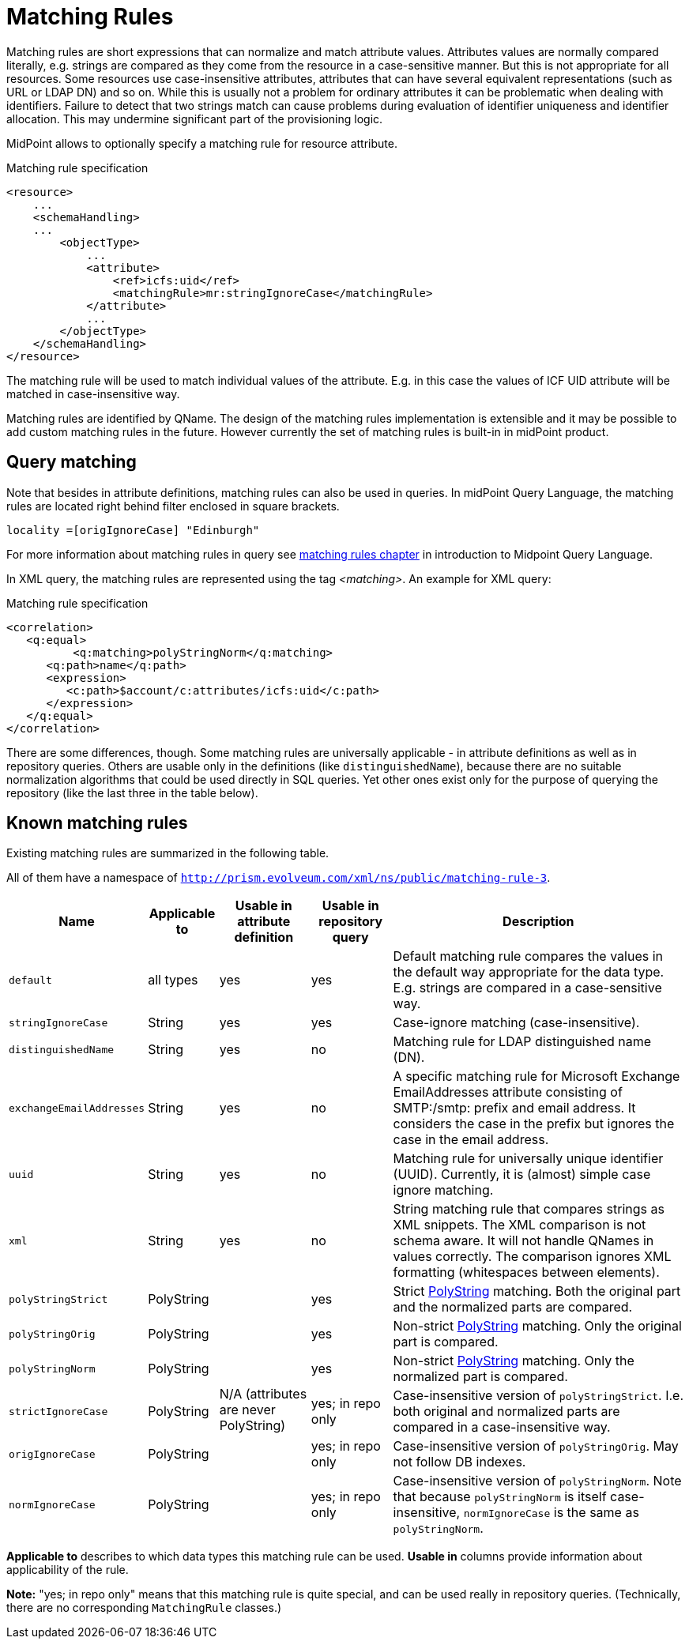 = Matching Rules
:page-wiki-name: Matching Rules
:page-wiki-id: 11075612
:page-wiki-metadata-create-user: semancik
:page-wiki-metadata-create-date: 2013-06-12T17:09:21.626+02:00
:page-wiki-metadata-modify-user: martin.lizner
:page-wiki-metadata-modify-date: 2017-01-02T13:10:02.801+01:00
:page-midpoint-feature: true
:page-alias: { "parent" : "/midpoint/features/current/" }
:page-toc: top

Matching rules are short expressions that can normalize and match attribute values.
Attributes values are normally compared literally, e.g. strings are compared as they come from the resource in a case-sensitive manner.
But this is not appropriate for all resources.
Some resources use case-insensitive attributes, attributes that can have several equivalent representations (such as URL or LDAP DN) and so on.
While this is usually not a problem for ordinary attributes it can be problematic when dealing with identifiers.
Failure to detect that two strings match can cause problems during evaluation of identifier uniqueness and identifier allocation.
This may undermine significant part of the provisioning logic.

MidPoint allows to optionally specify a matching rule for resource attribute.

.Matching rule specification
[source,xml]
----
<resource>
    ...
    <schemaHandling>
    ...
        <objectType>
            ...
            <attribute>
                <ref>icfs:uid</ref>
                <matchingRule>mr:stringIgnoreCase</matchingRule>
            </attribute>
            ...
        </objectType>
    </schemaHandling>
</resource>
----

The matching rule will be used to match individual values of the attribute.
E.g. in this case the values of ICF UID attribute will be matched in case-insensitive way.

Matching rules are identified by QName.
The design of the matching rules implementation is extensible and it may be possible to add custom matching rules in the future.
However currently the set of matching rules is built-in in midPoint product.

== Query matching

Note that besides in attribute definitions, matching rules can also be used in queries. In midPoint Query Language, the matching rules are located right behind filter enclosed in square brackets.

[source,midpoint-query]
----
locality =[origIgnoreCase] "Edinburgh"
----
For more information about matching rules in query see xref:./query/midpoint-query-language/introduction.adoc#_matching_rules[matching rules chapter] in introduction to Midpoint Query Language.

In XML query, the matching rules are represented using the tag _<matching>_.
An example for XML query:

.Matching rule specification
[source,xml]
----
<correlation>
   <q:equal>
	  <q:matching>polyStringNorm</q:matching>
      <q:path>name</q:path>
      <expression>
         <c:path>$account/c:attributes/icfs:uid</c:path>
      </expression>
   </q:equal>
</correlation>
----

There are some differences, though.
Some matching rules are universally applicable - in attribute definitions as well as in repository queries.
Others are usable only in the definitions (like `distinguishedName`), because there are no suitable normalization algorithms that could be used directly in SQL queries.
Yet other ones exist only for the purpose of querying the repository (like the last three in the table below).

== Known matching rules

Existing matching rules are summarized in the following table.

All of them have a namespace of `http://prism.evolveum.com/xml/ns/public/matching-rule-3`.

[%autowidth]
|===
| Name | Applicable to | Usable in attribute definition | Usable in repository query | Description

| `default`
| all types
| yes
| yes
| Default matching rule compares the values in the default way appropriate for the data type.
E.g. strings are compared in a case-sensitive way.

| `stringIgnoreCase`
| String
| yes
| yes
| Case-ignore matching (case-insensitive).

| `distinguishedName`
| String
| yes
| no
| Matching rule for LDAP distinguished name (DN).

| `exchangeEmailAddresses`
| String
| yes
| no
| A specific matching rule for Microsoft Exchange EmailAddresses attribute consisting of SMTP:/smtp: prefix and email address.
It considers the case in the prefix but ignores the case in the email address.

| `uuid`
| String
| yes
| no
| Matching rule for universally unique identifier (UUID).
Currently, it is (almost) simple case ignore matching.

| `xml`
| String
| yes
| no
| String matching rule that compares strings as XML snippets.
The XML comparison is not schema aware.
It will not handle QNames in values correctly.
The comparison ignores XML formatting (whitespaces between elements).

| `polyStringStrict`
| PolyString
.6+| N/A (attributes are never PolyString)
| yes
| Strict xref:/midpoint/reference/concepts/polystring/[PolyString] matching.
Both the original part and the normalized parts are compared.

| `polyStringOrig`
| PolyString
| yes
| Non-strict xref:/midpoint/reference/concepts/polystring/[PolyString] matching.
Only the original part is compared.

| `polyStringNorm`
| PolyString
| yes
| Non-strict xref:/midpoint/reference/concepts/polystring/[PolyString] matching.
Only the normalized part is compared.

| `strictIgnoreCase`
| PolyString
| yes; in repo only
| Case-insensitive version of `polyStringStrict`.
I.e. both original and normalized parts are compared in a case-insensitive way.

| `origIgnoreCase`
| PolyString
| yes; in repo only
| Case-insensitive version of `polyStringOrig`.
May not follow DB indexes.

| `normIgnoreCase`
| PolyString
| yes; in repo only
| Case-insensitive version of `polyStringNorm`.
Note that because `polyStringNorm` is itself case-insensitive, `normIgnoreCase` is the same as `polyStringNorm`.

|===

*Applicable to* describes to which data types this matching rule can be used.
*Usable in* columns provide information about applicability of the rule.

*Note:* "yes; in repo only" means that this matching rule is quite special, and can be used really in repository queries.
(Technically, there are no corresponding `MatchingRule` classes.)
